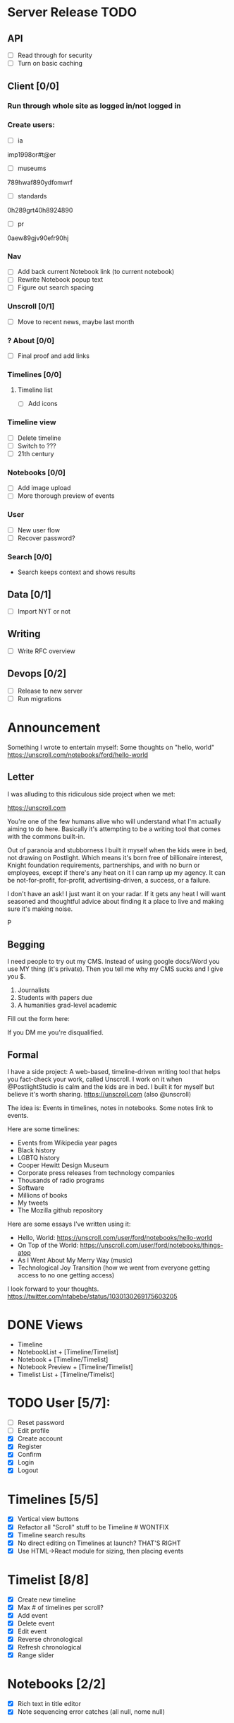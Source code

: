 * Server Release TODO
** API
- [ ] Read through for security
- [ ] Turn on basic caching

** Client [0/0]
*** Run through whole site as logged in/not logged in
*** Create users:
- [ ] ia
imp1998or#t@er
- [ ] museums
789hwaf890ydfomwrf
- [ ] standards
0h289grt40h8924890
- [ ] pr
0aew89gjv90efr90hj

*** Nav 
- [ ] Add back current Notebook link (to current notebook)
- [ ] Rewrite Notebook popup text
- [ ] Figure out search spacing

*** Unscroll [0/1]
- [ ] Move to recent news, maybe last month

*** ? About [0/0]
- [ ] Final proof and add links

*** Timelines [0/0]
**** Timeline list
- [ ] Add icons

*** Timeline view 
- [ ] Delete timeline
- [ ] Switch to ???
- [ ] 21th century

*** Notebooks [0/0]
- [ ] Add image upload
- [ ] More thorough preview of events

*** User
- [ ] New user flow
- [ ] Recover password?


*** Search [0/0]
- Search keeps context and shows results

** Data [0/1]
- [ ] Import NYT or not

** Writing
- [ ] Write RFC overview

** Devops [0/2]
- [ ] Release to new server
- [ ] Run migrations

* Announcement

Something I wrote to entertain myself: Some thoughts on "hello, world"
https://unscroll.com/notebooks/ford/hello-world

** Letter
I was alluding to this ridiculous side project when we met:

https://unscroll.com

You're one of the few humans alive who will understand what I'm actually aiming to do here. Basically it's attempting to be a writing tool that comes with the commons built-in.

Out of paranoia and stubborness I built it myself when the kids were in bed, not drawing on Postlight. Which means it's born free of billionaire interest, Knight foundation requirements, partnerships, and with no burn or employees, except if there's any heat on it I can ramp up my agency. It can be not-for-profit, for-profit, advertising-driven, a success, or a failure.

I don't have an ask! I just want it on your radar. If it gets any heat I will want seasoned and thoughtful advice about finding it a place to live and making sure it's making noise.

P

** Begging
I need people to try out my CMS. Instead of using google docs/Word you
use MY thing (it's private). Then you tell me why my CMS sucks and I
give you $.

1) Journalists 
2) Students with papers due
3) A humanities grad-level academic

Fill out the form here:

If you DM me you're disqualified.

** Formal
I have a side project: A web-based, timeline-driven writing tool that
helps you fact-check your work, called Unscroll. I work on it when
@PostlightStudio is calm and the kids are in bed. I built it for
myself but believe it's worth sharing. https://unscroll.com (also
@unscroll)

The idea is: Events in timelines, notes in notebooks. Some notes link
to events.

Here are some timelines:

- Events from Wikipedia year pages
- Black history
- LGBTQ history
- Cooper Hewitt Design Museum
- Corporate press releases from technology companies
- Thousands of radio programs
- Software
- Millions of books
- My tweets
- The Mozilla github repository

Here are some essays I've written using it:

- Hello, World: https://unscroll.com/user/ford/notebooks/hello-world
- On Top of the World: https://unscroll.com/user/ford/notebooks/things-atop
- As I Went About My Merry Way (music)
- Technological Joy Transition (how we went from everyone getting access to no one getting access)

I look forward to your thoughts.
https://twitter.com/ntabebe/status/1030130269175603205

* DONE Views
- Timeline
- NotebookList + [Timeline/Timelist]
- Notebook + [Timeline/Timelist]
- Notebook Preview + [Timeline/Timelist]
- Timelist List + [Timeline/Timelist]

* TODO User [5/7]:
  - [ ] Reset password
  - [ ] Edit profile
  - [X] Create account
  - [X] Register
  - [X] Confirm
  - [X] Login
  - [X] Logout

* Timelines [5/5]
  - [X] Vertical view buttons
  - [X] Refactor all "Scroll" stuff to be Timeline # WONTFIX
  - [X] Timeline search results
  - [X] No direct editing on Timelines at launch? THAT'S RIGHT
  - [X] Use HTML->React module for sizing, then placing events

* Timelist [8/8]
  - [X] Create new timeline
  - [X] Max # of timelines per scroll?
  - [X] Add event
  - [X] Delete event
  - [X] Edit event
  - [X] Reverse chronological
  - [X] Refresh chronological
  - [X] Range slider

* Notebooks [2/2]
  - [X] Rich text in title editor
  - [X] Note sequencing error catches (all null, nome null)

* Events [1/3]
  - [X] paragraph break
  - [ ] image upload
  - [ ] link

* DONE Design [3/3]
  - [X] Overall simple color scheme
  - [X] Overall grid
  - [X] Overall colors for backgrounds and events
  - [ ] Works on mobile

* API [3/3]
  - [X] Read through endpoints and make them either public, private, or admin with no variability.
  - [X] Refactor all "Scroll" stuff to be Timeline # WONTFIX
  - [X] "My" views differentiated from other views # IGNORE
  - [ ] Classic image upload API

* Nice to have
  - [X] Snake case JSON
  - [X] Write five piecess

* DevOps
  - [X] Stand up new server

* Release
  - [ ] Publish announcement
  - [ ] Sit back and wait for them to yell at me.
  - [ ] Email people who signed up
  - [ ] Tweet out as @Unscroll

* Load
- [ ] Create accounts
  - commons
  - news
  - research

* Other [4/17]
- [X] Correctly spatialize events on tl​
- [ ] Scroll wheel on tl 
- [X] In and out on tl
- [X] Move events
- [X] Search in scroll
- [X] Search filter
- [X] By username by scroll 
- [X] Drop-down
- [X] Search on tl
- [X] News
- [X] Login forms and reg
- [X] Import Wikipedia events with preview api
- [X] Import crisis
- [X] Fix BC import/matching, esp on Met
- [X] Mention API/swagger

* TODO Cache [0/0]
- [ ] Turn on caching
- [X] Cache Timelines public
- [X] Cache Notebooks public
#+begin_src sql
UPDATE scroll SET
meta_event_count = x.meta_event_count,
meta_first_event = x.meta_first_event,
meta_last_event = x.meta_last_event
FROM
(SELECT
in_scroll_id AS id,
COUNT(*) AS meta_event_count,
MIN(when_happened) AS meta_first_event, 
MAX(when_happened) AS meta_last_event 
FROM event GROUP BY in_scroll_id) 
AS x 
WHERE scroll.id = x.id; 
#+end_src
